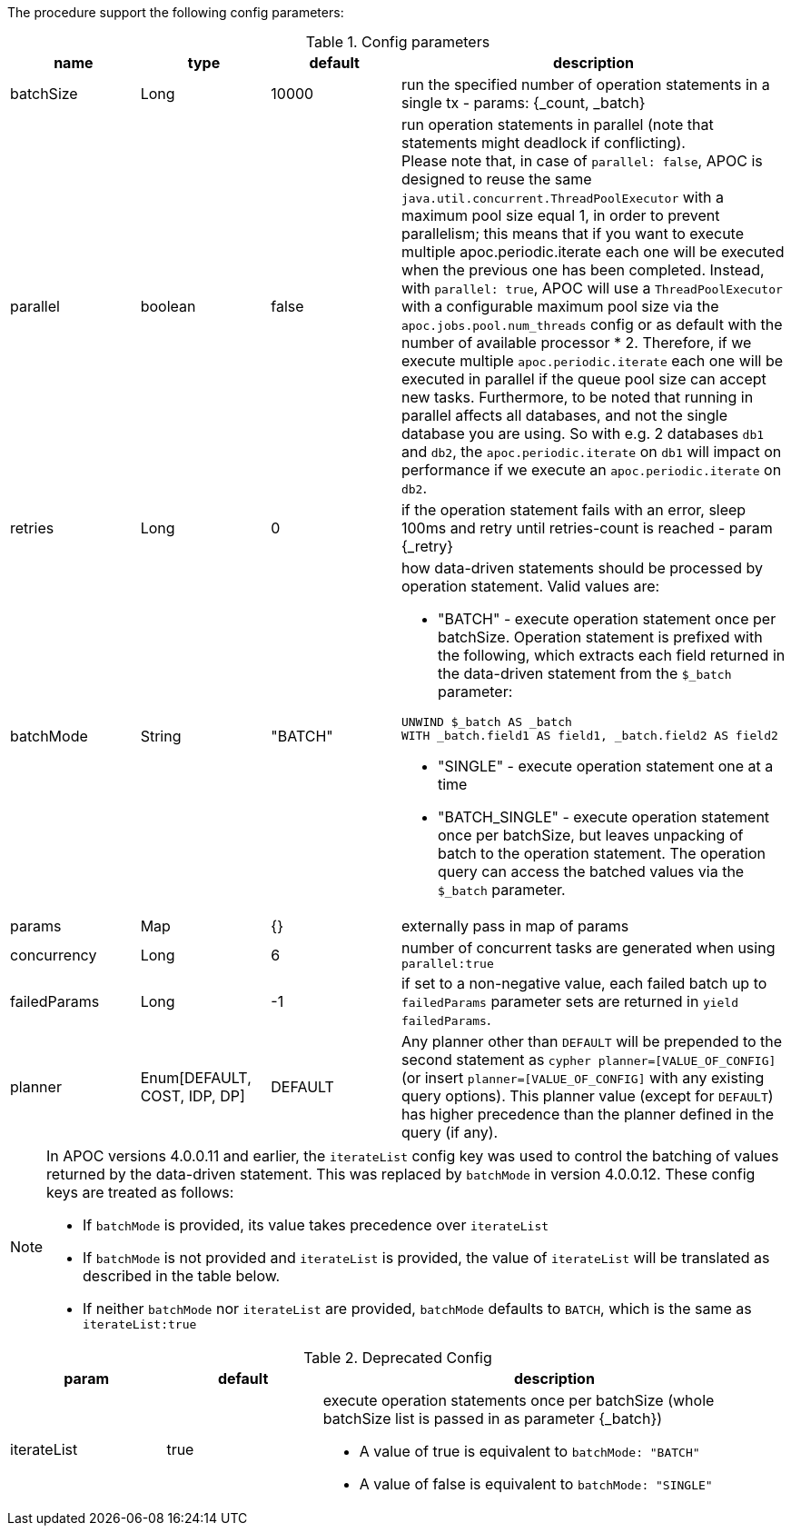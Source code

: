 The procedure support the following config parameters:

.Config parameters
[opts=header, cols="1,1,1,3"]
|===
| name | type | default | description
| batchSize | Long | 10000 | run the specified number of operation statements in a single tx - params: {_count, _batch}
| parallel | boolean | false | run operation statements in parallel (note that statements might deadlock if conflicting). +
Please note that, in case of `parallel: false`, APOC is designed to reuse the same `java.util.concurrent.ThreadPoolExecutor` with a maximum pool size equal 1, in order to prevent parallelism; this means that if you want to execute multiple apoc.periodic.iterate each one will be executed when the previous one has been completed. Instead, with
`parallel: true`,  APOC will use a `ThreadPoolExecutor` with a configurable maximum pool size via the `apoc.jobs.pool.num_threads` config or as default with the number of available processor * 2. Therefore, if we execute multiple `apoc.periodic.iterate` each one will be executed in parallel if the queue pool size can accept new tasks. Furthermore, to be noted that running in parallel affects all databases, and not the single database you are using. So with e.g. 2 databases `db1` and `db2`, the `apoc.periodic.iterate` on `db1` will impact on performance if we execute an `apoc.periodic.iterate` on `db2`.
| retries | Long | 0 | if the operation statement fails with an error, sleep 100ms and retry until retries-count is reached - param \{_retry}
| batchMode | String | "BATCH" a| how data-driven statements should be processed by operation statement. Valid values are:

* "BATCH" - execute operation statement once per batchSize. Operation statement is prefixed with the following, which extracts each field returned in the data-driven statement from the `$_batch` parameter:
[source,cypher]
----
UNWIND $_batch AS _batch
WITH _batch.field1 AS field1, _batch.field2 AS field2
----
* "SINGLE" - execute operation statement one at a time
* "BATCH_SINGLE" - execute operation statement once per batchSize, but leaves unpacking of batch to the operation statement.
The operation query can access the batched values via the `$_batch` parameter.

| params | Map | {} | externally pass in map of params
| concurrency | Long | 6 | number of concurrent tasks are generated when using `parallel:true`
| failedParams | Long |  -1 | if set to a non-negative value, each failed batch up to `failedParams` parameter sets are returned in `yield failedParams`.
| planner | Enum[DEFAULT, COST, IDP, DP] |  DEFAULT | Any planner other than `DEFAULT` will be prepended to the second statement as `cypher planner=[VALUE_OF_CONFIG]` (or insert `planner=[VALUE_OF_CONFIG]` with any existing query options).
    This planner value (except for `DEFAULT`) has higher precedence than the planner defined in the query (if any).
|===

[NOTE]
====
In APOC versions 4.0.0.11 and earlier, the `iterateList` config key was used to control the batching of values returned by the data-driven statement.
This was replaced by `batchMode` in version 4.0.0.12.
These config keys are treated as follows:

* If `batchMode` is provided, its value takes precedence over `iterateList`
* If `batchMode` is not provided and `iterateList` is provided, the value of `iterateList` will be translated as described in the table below.
* If neither `batchMode` nor `iterateList` are provided, `batchMode` defaults to `BATCH`, which is the same as `iterateList:true`
====

.Deprecated Config
[options=header, cols="1,1,3"]
|===
| param | default | description
| iterateList | true a| execute operation statements once per batchSize (whole batchSize list is passed in as parameter \{_batch})

* A value of true is equivalent to `batchMode: "BATCH"`
* A value of false is equivalent to `batchMode: "SINGLE"`
|===
